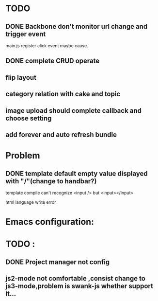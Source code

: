 

* TODO 
** DONE Backbone don't monitor url change and trigger event
   main.js register click event maybe cause.
** DONE complete CRUD operate 

** flip layout
** category relation with cake and topic
** image upload should complete callback and choose setting

** add forever and auto refresh bundle


* Problem 
** DONE template default empty value displayed with "/"(change to handbar?)
template compile can't recognize <input /> but <input></input>

html language write error





* Emacs configuration:

* TODO :
** DONE Project manager not config
** js2-mode not comfortable ,consist change to js3-mode,problem is swank-js whether support it...


